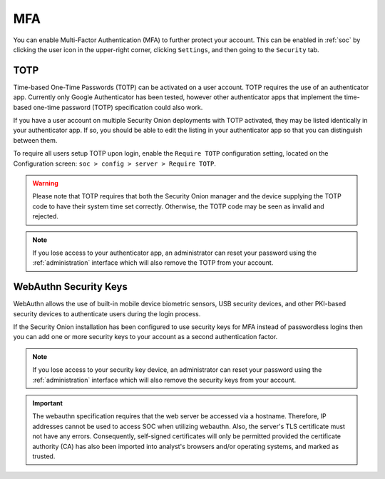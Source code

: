 .. _mfa:

MFA
===

You can enable Multi-Factor Authentication (MFA) to further protect your account. This can be enabled in :ref:`soc` by clicking the user icon in the upper-right corner, clicking ``Settings``, and then going to the ``Security`` tab. 

TOTP
----

Time-based One-Time Passwords (TOTP) can be activated on a user account. TOTP requires the use of an authenticator app. Currently only Google Authenticator has been tested, however other authenticator apps that implement the time-based one-time password (TOTP) specification could also work.

If you have a user account on multiple Security Onion deployments with TOTP activated, they may be listed identically in your authenticator app. If so, you should be able to edit the listing in your authenticator app so that you can distinguish between them.

To require all users setup TOTP upon login, enable the ``Require TOTP`` configuration setting, located on the Configuration screen: ``soc > config > server > Require TOTP``.

.. warning::

  Please note that TOTP requires that both the Security Onion manager and the device supplying the TOTP code to have their system time set correctly. Otherwise, the TOTP code may be seen as invalid and rejected.

.. note::

  If you lose access to your authenticator app, an administrator can reset your password using the :ref:`administration` interface which will also remove the TOTP from your account.

WebAuthn Security Keys
----------------------

WebAuthn allows the use of built-in mobile device biometric sensors, USB security devices, and other PKI-based security devices to authenticate users during the login process.

If the Security Onion installation has been configured to use security keys for MFA instead of passwordless logins then you can add one or more security keys to your account as a second authentication factor.

.. note::

  If you lose access to your security key device, an administrator can reset your password using the :ref:`administration` interface which will also remove the security keys from your account.

.. important::

   The webauthn specification requires that the web server be accessed via a hostname. Therefore, IP addresses cannot be used to access SOC when utilizing webauthn. Also, the server's TLS certificate must not have any errors. Consequently, self-signed certificates will only be permitted provided the certificate authority (CA) has also been imported into analyst's browsers and/or operating systems, and marked as trusted.
